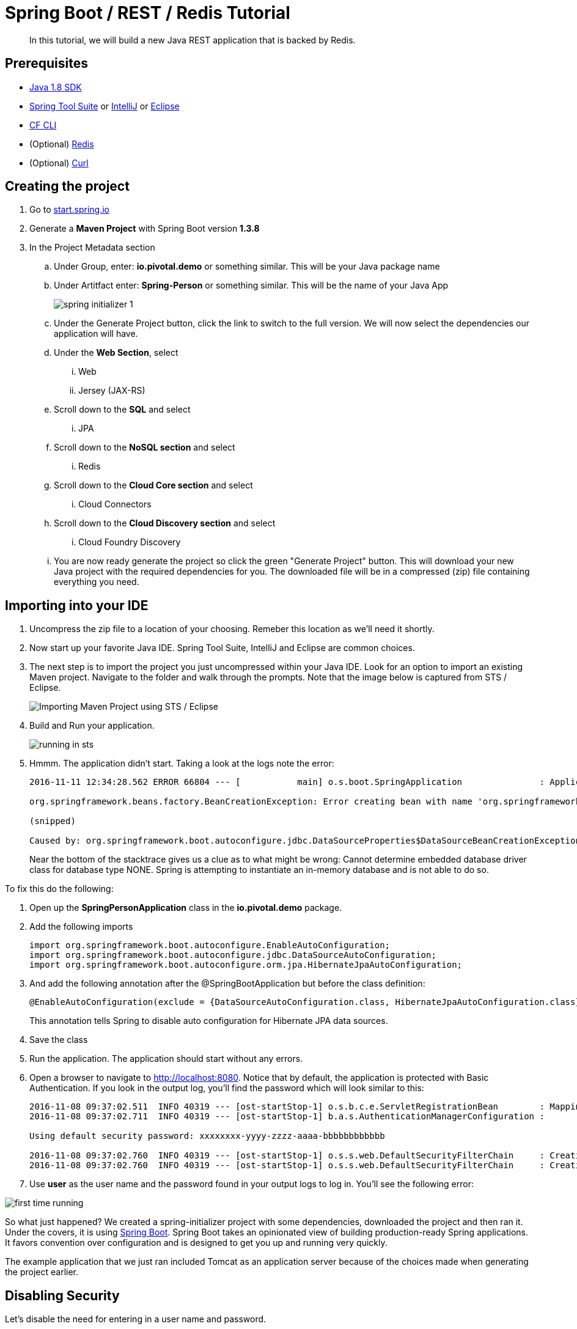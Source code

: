 = Spring Boot / REST / Redis Tutorial 

[abstract]
--
In this tutorial, we will build a new Java REST application that is backed by Redis. 
--

== Prerequisites
*** link:http://www.oracle.com/technetwork/java/javase/downloads/jdk8-downloads-2133151.html[Java 1.8 SDK]
*** link:https://spring.io/tools[Spring Tool Suite] or link:https://www.jetbrains.com/idea/[IntelliJ] or link:https://eclipse.org/downloads/[Eclipse] 
*** link:https://github.com/cloudfoundry/cli/releases[CF CLI]
*** (Optional) link:http://redis.io/[Redis] 
*** (Optional) link:http://curl.haxx.se/[Curl]

== Creating the project
. Go to link:http://start.spring.io[start.spring.io]
. Generate a *Maven Project* with Spring Boot version *1.3.8*
. In the Project Metadata section
.. Under Group, enter: *io.pivotal.demo* or something similar. This will be your Java package name
.. Under Artitfact enter: *Spring-Person* or something similar. This will be the name of your Java App
+
image::spring-initializer-1.png[]
+
.. Under the Generate Project button, click the link to switch to the full version. We will now select the dependencies our application will have. 
.. Under the **Web Section**, select
... Web
... Jersey (JAX-RS)
.. Scroll down to the *SQL* and select
... JPA
.. Scroll down to the *NoSQL section* and select
... Redis
.. Scroll down to the *Cloud Core section* and select
... Cloud Connectors
.. Scroll down to the *Cloud Discovery section* and select
... Cloud Foundry Discovery

.. You are now ready generate the project so click the green "Generate Project" button. This will download your new Java project with the required dependencies for you. The downloaded file will be in a compressed (zip) file containing everything you need. 

== Importing into your IDE
. Uncompress the zip file to a location of your choosing. Remeber this location as we'll need it shortly.
. Now start up your favorite Java IDE. Spring Tool Suite, IntelliJ and Eclipse are common choices.
. The next step is to import the project you just uncompressed within your Java IDE. Look for an option to import an existing Maven project. Navigate to the folder and walk through the prompts. Note that the image below is captured from STS / Eclipse. 
+
image::sts-import-project.png[Importing Maven Project using STS / Eclipse]
+
. Build and Run your application. 
+
image::running-in-sts.png[]
+
. Hmmm. The application didn't start. Taking a look at the logs note the error:
+
```
2016-11-11 12:34:28.562 ERROR 66804 --- [           main] o.s.boot.SpringApplication               : Application startup failed

org.springframework.beans.factory.BeanCreationException: Error creating bean with name 'org.springframework.boot.autoconfigure.orm.jpa.HibernateJpaAutoConfiguration': Injection of autowired dependencies failed; nested exception is org.springframework.beans.factory.BeanCreationException: Could not autowire field: private javax.sql.DataSource org.springframework.boot.autoconfigure.orm.jpa.JpaBaseConfiguration.dataSource; nested exception is org.springframework.beans.factory.BeanCreationException: Error creating bean with name 'dataSource' defined in class path resource [org/springframework/boot/autoconfigure/jdbc/DataSourceAutoConfiguration$NonEmbeddedConfiguration.class]: Bean instantiation via factory method failed; nested exception is org.springframework.beans.BeanInstantiationException: Failed to instantiate [javax.sql.DataSource]: Factory method 'dataSource' threw exception; nested exception is org.springframework.boot.autoconfigure.jdbc.DataSourceProperties$DataSourceBeanCreationException: Cannot determine embedded database driver class for database type NONE. If you want an embedded database please put a supported one on the classpath. If you have database settings to be loaded from a particular profile you may need to active it (no profiles are currently active).

(snipped)

Caused by: org.springframework.boot.autoconfigure.jdbc.DataSourceProperties$DataSourceBeanCreationException: Cannot determine embedded database driver class for database type NONE. If you want an embedded database please put a supported one on the classpath. If you have database settings to be loaded from a particular profile you may need to active it (no profiles are currently active).

```
Near the bottom of the stacktrace gives us a clue as to what might be wrong: Cannot determine embedded database driver class for database type NONE. Spring is attempting to instantiate an in-memory database and is not able to do so. 

To fix this do the following:

. Open up the *SpringPersonApplication* class in the *io.pivotal.demo* package. 
. Add the following imports
+
```
import org.springframework.boot.autoconfigure.EnableAutoConfiguration;
import org.springframework.boot.autoconfigure.jdbc.DataSourceAutoConfiguration;
import org.springframework.boot.autoconfigure.orm.jpa.HibernateJpaAutoConfiguration;
```
+
. And add the following annotation after the @SpringBootApplication but before the class definition:
+
```
@EnableAutoConfiguration(exclude = {DataSourceAutoConfiguration.class, HibernateJpaAutoConfiguration.class})
```
+
This annotation tells Spring to disable auto configuration for Hibernate JPA data sources.
. Save the class
. Run the application. The application should start without any errors.
+
. Open a browser to navigate to http://localhost:8080. Notice that by default, the application is protected with Basic Authentication. If you look in the output log, you'll find the password which will look similar to this:
+
```
2016-11-08 09:37:02.511  INFO 40319 --- [ost-startStop-1] o.s.b.c.e.ServletRegistrationBean        : Mapping servlet: 'dispatcherServlet' to [/]
2016-11-08 09:37:02.711  INFO 40319 --- [ost-startStop-1] b.a.s.AuthenticationManagerConfiguration : 

Using default security password: xxxxxxxx-yyyy-zzzz-aaaa-bbbbbbbbbbbb 

2016-11-08 09:37:02.760  INFO 40319 --- [ost-startStop-1] o.s.s.web.DefaultSecurityFilterChain     : Creating filter chain: Ant [pattern='/css/**'], []
2016-11-08 09:37:02.760  INFO 40319 --- [ost-startStop-1] o.s.s.web.DefaultSecurityFilterChain     : Creating filter chain: Ant [pattern='/js/**'], []

```
+
. Use *user* as the user name and the password found in your output logs to log in. You'll see the following error:

image::first-time-running.png[]

So what just happened? We created a spring-initializer project with some dependencies, downloaded the project and then ran it. Under the covers, it is using https://projects.spring.io/spring-boot/[Spring Boot]. Spring Boot takes an opinionated view of building production-ready Spring applications. It favors convention over configuration and is designed to get you up and running very quickly. 

The example application that we just ran included Tomcat as an application server because of the choices made when generating the project earlier. 

== Disabling Security

Let's disable the need for entering in a user name and password. 

. Edit the application.properties file. It is located in the src/main/resources folder.
. Add the following line to the file
+
----
security.ignored=/**
----
+
. Save the file 
. Build and run the application. (Make sure you stop the running application first)
. Open a Browser and navigate to http://localhost:8080

Notice that now you are not prompted to log in to view the website. 

So what just happened? We effectively told the Security subsystem not to require security for anything under the top level folder. In a more sophisticated application there would be more rules to define where security is and is not required. 

== Adding Domain Object

Let's continue to enhance our application by adding a domain object. This object represents the information we want to store within a repository later on.

. Create a new Java Class called *Person* in the *io.pivotal.demo.domain* package
. This class will have 3 properties: firstName, lastName, and emailAddress. Use the following code snippet for the class:
+
```
public class Person {
	
	private String firstName;
	private String lastName;
	private String emailAddress;
	
	public Person() {		
	}
	
	public Person(String firstName, String lastName, String emailAddress) {
		this.firstName = firstName;
		this.lastName = lastName;
		this.emailAddress = emailAddress;
	}

	public String getFirstName() {
		return firstName;
	}

	public void setFirstName(String firstName) {
		this.firstName = firstName;
	}

	public String getLastName() {
		return lastName;
	}

	public void setLastName(String lastName) {
		this.lastName = lastName;
	}

	public String getEmailAddress() {
		return emailAddress;
	}

	public void setEmailAddress(String emailAddress) {
		this.emailAddress = emailAddress;
	}

	@Override
	public String toString() {
		return "Person [firstName=" + firstName + ", lastName=" + lastName
				+ ", emailAddress=" + emailAddress + "]";
	}

}
```
+
. Save the file

== Creating a Repostiory

Next let's create a repository to store the Person information from the Person class we created above. We'll use Redis for this example. Take notice that the constructor of this class requires a RedisTemplate which will be created later on.

. Create a new Java Class called *PersonRepository* in the *io.pivotal.demo.repository* package. This class will implement the CrudRepository interface.
. Use the snippet below to create the contents of this class:
+
```
import java.util.ArrayList;
import java.util.List;
import java.util.Set;

import io.pivotal.demo.domain.Person;

import org.springframework.data.redis.core.HashOperations;
import org.springframework.data.redis.core.RedisTemplate;
import org.springframework.data.repository.CrudRepository;

public class PersonRepository implements CrudRepository<Person, String> {

	public static final String PERSONS_KEY = "persons";
	
	private final HashOperations<String, String, Person> hashOps;
	
	public PersonRepository(RedisTemplate<String, Person> redisTemplate) {
		this.hashOps = redisTemplate.opsForHash();
	}

	@Override
	public long count() {
		return hashOps.keys(PERSONS_KEY).size();
	}

	@Override
	public void delete(String emailAddress) {
		hashOps.delete(PERSONS_KEY, emailAddress);
	}

	@Override
	public void delete(Person person) {
		hashOps.delete(PERSONS_KEY,  person.getEmailAddress());
	}

	@Override
	public void delete(Iterable<? extends Person> persons) {
		for (Person p : persons) {
			delete(p);
		}		
	}

	@Override
	public void deleteAll() {
		Set<String> emails = hashOps.keys(PERSONS_KEY);
		for (String email : emails) {
			delete(email);
		}
		
	}

	@Override
	public boolean exists(String emailAddress) {
		return hashOps.hasKey(PERSONS_KEY,  emailAddress);
	}

	@Override
	public Iterable<Person> findAll() {
		return hashOps.values(PERSONS_KEY);
	}

	@Override
	public Iterable<Person> findAll(Iterable<String> emailAddresses) {
		return hashOps.multiGet(PERSONS_KEY, convertIterableToList(emailAddresses));
	}

	@Override
	public Person findOne(String emailAddress) {
		return hashOps.get(PERSONS_KEY, emailAddress);
	}

	@Override
	public <S extends Person> S save(S person) {
		hashOps.put(PERSONS_KEY, person.getEmailAddress(), person);
		
		return person;
	}

	@Override
	public <S extends Person> Iterable<S> save(Iterable<S> persons) {
		List<S> result = new ArrayList();
		
		for(S entity : persons) {
			save(entity);
			result.add(entity);
		}

		return result;
	}
	
	private <T> List<T> convertIterableToList(Iterable<T> iterable) {
        List<T> list = new ArrayList<>();
        for (T object : iterable) {
            list.add(object);
        }
        return list;
    }
}
```
+
. Save the file

== Creating a Repository Populator

Let's create a class that will load data into the repository. This class will hook into the application listener to determine if it should add data to the repository or not. It is meant to boostrap our application with some pre-defined data if necessary.

. Create a new Java Class called *PersonRepositoryPopulator* in the *io.pivotal.demo.repository* package
. Use the snippet below to create the contents of this class:
+
```
import io.pivotal.demo.domain.Person;

import java.util.Collection;

import org.springframework.beans.BeansException;
import org.springframework.beans.factory.BeanFactoryUtils;
import org.springframework.context.ApplicationContext;
import org.springframework.context.ApplicationContextAware;
import org.springframework.context.ApplicationListener;
import org.springframework.context.event.ContextRefreshedEvent;
import org.springframework.core.io.ClassPathResource;
import org.springframework.core.io.Resource;
import org.springframework.data.repository.CrudRepository;
import org.springframework.data.repository.init.Jackson2ResourceReader;
import org.springframework.stereotype.Component;

import com.fasterxml.jackson.databind.DeserializationFeature;
import com.fasterxml.jackson.databind.ObjectMapper;

@Component
public class PersonRepositoryPopulator implements ApplicationListener<ContextRefreshedEvent>, ApplicationContextAware {
	
    private final Jackson2ResourceReader resourceReader;
    private final Resource sourceData;
    private ApplicationContext applicationContext;
    
    public PersonRepositoryPopulator()
    {
    	ObjectMapper mapper = new ObjectMapper();
        mapper.configure(DeserializationFeature.FAIL_ON_UNKNOWN_PROPERTIES, false);
        resourceReader = new Jackson2ResourceReader(mapper);
        sourceData = new ClassPathResource("persons.json");
    }

	@Override
	public void setApplicationContext(ApplicationContext applicationContext)
			throws BeansException {
		 this.applicationContext = applicationContext;
	}

	@Override
	public void onApplicationEvent(ContextRefreshedEvent event) {
		 if (event.getApplicationContext().equals(applicationContext)) {
	            CrudRepository personRepository =
	                    BeanFactoryUtils.beanOfTypeIncludingAncestors(applicationContext, CrudRepository.class);
	            if (personRepository != null && personRepository.count() == 0) {
	                populate(personRepository);
	            }
	        }
	}
	
    @SuppressWarnings("unchecked")
    public void populate(CrudRepository repository) {
        Object entity = getEntityFromResource(sourceData);

        if (entity instanceof Collection) {
            for (Person person : (Collection<Person>) entity) {
                if (person != null) {
                    repository.save(person);
                }
            }
        } else {
            repository.save(entity);
        }
    }

    private Object getEntityFromResource(Resource resource) {
        try {
            return resourceReader.readFrom(resource, this.getClass().getClassLoader());
        } catch (Exception e) {
            throw new RuntimeException(e);
        }
    }	
}

```
+
. Save the file

== Sample Data

Let's create some sample data to load into the repository.

. Create a new file called *persons.json* in the *src/main/resources* folder
. Edit the contents of this file to contain the following. Feel free to add additional entries if you would like. 
+
```
[
	{
		"_class": "io.pivotal.demo.domain.Person",
		"emailAddress" : "johndoe@nowhere.com",
		"firstName" : "John",
		"lastName" : "Doe"
	},
	{
		"_class": "io.pivotal.demo.domain.Person",
		"emailAddress" : "jane@somewhere.com",
		"firstName" : "Jane",
		"lastName" : "Smith"
	},
	{
		"_class": "io.pivotal.demo.domain.Person",
		"emailAddress" : "bobevans@someplace.com",
		"firstName" : "Bob",
		"lastName" : "Evans"
	}
]		
```
+
. Save the file

The PersonRepositoryPopulator class reads the persons.json, attempts to parse it and if it finds a person array or object, populates the repository with the data, but only if there aren't records already in it.  

== Creating a Redis Configuration

Let's create a Redis Configuration that will be used to create Redis specific entites such as a RedisTemplate which is used to let Redis know how to serialize objects being stored in it.

. Create a new Java Class called *RedisConfig* in the *io.pivotal.demo.config* package
. Edit the contents of this file to contain the following:
+
```
import io.pivotal.demo.domain.Person;
import io.pivotal.demo.repository.PersonRepository;

import org.springframework.context.annotation.Bean;
import org.springframework.context.annotation.Configuration;
import org.springframework.data.redis.connection.RedisConnectionFactory;
import org.springframework.data.redis.core.RedisTemplate;
import org.springframework.data.redis.serializer.Jackson2JsonRedisSerializer;
import org.springframework.data.redis.serializer.RedisSerializer;
import org.springframework.data.redis.serializer.StringRedisSerializer;

@Configuration
public class RedisConfig {

	@Bean
	public PersonRepository repository(RedisTemplate<String, Person> redisTemplate) {
		return new PersonRepository(redisTemplate);
	}
	
	@Bean
	public RedisTemplate<String, Person> redisTemplate(RedisConnectionFactory redisConnectionFactory) {
		RedisTemplate<String, Person> template = new RedisTemplate();
		
		template.setConnectionFactory(redisConnectionFactory);
		
		RedisSerializer<String> stringSerializer = new StringRedisSerializer();
		RedisSerializer<Person> personSerializer = new Jackson2JsonRedisSerializer<>(Person.class);
		
		template.setKeySerializer(stringSerializer);
		template.setValueSerializer(personSerializer);
		template.setHashKeySerializer(stringSerializer);
		template.setHashValueSerializer(personSerializer);
		
		return template;
	}
}
```
+
. Save the file

This RedisConfig class is used to create a new Person Repository and to define the RedisTemplate for the Person class. One key thing to note is that it uses the @Bean annotation to declare a Spring Bean. A Spring Bean is an object that is instantiated, assembled and managed by Spring's Inversion of Control (IoC) container, allowing for Dependency Injection (DI). Note too that this class needs a _RedisConnectionFactory_ which we have not yet defined. 

== Creating a Local Redis Configuration

Since our goal is to run this application locally as well as in Pivotal Cloud Foundry, let's create a configuration for redis that we can use locally on our development machines. This class will define a Bean called _RedisConnectionFactory_ that our previous class needs.

. Create a new Java Class called *RedisLocalConfig* in the *io.pivotal.demo.config* package
. Edit the contents of this file to contain the following:
+
```
import org.springframework.context.annotation.Bean;
import org.springframework.context.annotation.Configuration;
import org.springframework.context.annotation.Profile;
import org.springframework.data.redis.connection.RedisConnectionFactory;
import org.springframework.data.redis.connection.jedis.JedisConnectionFactory;

@Configuration
@Profile("default")
public class RedisLocalConfig {

	@Bean 
	public RedisConnectionFactory redisConnection()
	{
		return new JedisConnectionFactory();
	}
}
```
+
. Save the file

Note that this class uses a @Profile annotation to take advantage of Spring Profiles. Spring Profiles provide a way to segregate parts of your application configuration and make it only available in certain environments. In this case, we are using the default profile to inform Spring to run this configuration, which connects to a local Redis server. 

== Run the application

*Important: If you don't have Redis installed, you need to skip this step. *

Let's run the application and test what we have done so far. Since we are running this locally, we need to make sure we have Redis up and running. To run on a mac use the following command:

```
$ redis-server /usr/local/etc/redis.conf
```
For other operating systems, consult the documentation.

To test that the redis server is up and running run the following command:

```
$ redis-cli ping
PONG
```
If it comes back with PONG the Redis server is running 

. Run your application
. Look at the application logs and verify that you do not have any errors. The snippet below shows the application is running.

```
2016-11-11 13:06:51.245  INFO 67202 --- [           main] s.b.c.e.t.TomcatEmbeddedServletContainer : Tomcat started on port(s): 8080 (http)
2016-11-11 13:06:51.248  INFO 67202 --- [           main] io.pivotal.demo.SpringPersonApplication  : Started SpringPersonApplication in 3.371 seconds (JVM running for 3.848)
```

Now let's validate that there is data in the Redis data store. Open a terminal session and type the following command:

```bash
$ redis-cli hgetall persons
1) "bobevans@someplace.com"
2) "{\"firstName\":\"Bob\",\"lastName\":\"Evans\",\"emailAddress\":\"bobevans@someplace.com\"}"
3) "johndoe@nowhere.com"
4) "{\"firstName\":\"John\",\"lastName\":\"Doe\",\"emailAddress\":\"johndoe@nowhere.com\"}"
5) "jane@somewhere.com"
6) "{\"firstName\":\"Jane\",\"lastName\":\"Smith\",\"emailAddress\":\"jane@somewhere.com\"}"
```
Notice that Redis returns the data that is found in persons.json, so if you added or changed some of the data, it would be reflected here.

== Creating REST Endpoints

Now that we have a domain object, and some sample data, the next step is to add REST endpoints that provide an API for manipulating the data.

. Create a new Java Class called *PersonController* in the *io.pivotal.demo.controller* package
. Edit the contents of this file to contain the following:
+
```
import javax.validation.Valid;

import io.pivotal.demo.domain.Person;

import org.springframework.beans.factory.annotation.Autowired;
import org.springframework.data.repository.CrudRepository;
import org.springframework.web.bind.annotation.PathVariable;
import org.springframework.web.bind.annotation.RequestBody;
import org.springframework.web.bind.annotation.RequestMapping;
import org.springframework.web.bind.annotation.RequestMethod;
import org.springframework.web.bind.annotation.RestController;

@RestController
@RequestMapping(value = "/persons")
public class PersonController {

	private CrudRepository<Person, String> repository;
	
	@Autowired
	public PersonController(CrudRepository<Person, String> repository)
	{
		this.repository = repository;
	}
	
	@RequestMapping(method = RequestMethod.GET)
	public Iterable<Person> persons()
	{
		return repository.findAll();
	}
	
	@RequestMapping(method = RequestMethod.PUT)
    public Person add(@RequestBody @Valid Person person) {
        return repository.save(person);
    }

    @RequestMapping(method = RequestMethod.POST)
    public Person update(@RequestBody @Valid Person person) {
        return repository.save(person);
    }

    @RequestMapping(value = "/{emailAddress:.+}", method = RequestMethod.GET)
    public Person getById(@PathVariable String emailAddress) {
        return repository.findOne(emailAddress);
    }

    @RequestMapping(value = "/{emailAddress:.+}", method = RequestMethod.DELETE)
    public void deleteById(@PathVariable String emailAddress) {
        repository.delete(emailAddress);
    }	
}
```
+
. Save the File
. If you have Redis installed locally, run the application. If not, skip to the Adding Cloud Configuration Section below

. Open a browser and navigate to the following URL: http://localhost:8080/persons

image::rest-returning-data.png[]

What does this class do? First, it defines a @RestController located at the /persons URI. When running locally, this means the URL would be http://localhost:8080/persons. 

Inside of this class, the constructor is annotated with the @Autowired attribute which let's Spring know it will be constructing this class on our behalf. That way, we can determine later what CrudRepository we want to use. In our case, we only have one implementation, but you could add a MySQL or HSQL or another implmentation at a later date if you wanted to. 

Then we have various methods that are annotated with a specific @RequestMapping annotation that indicates when this method should be called. For example, in the case of the _Iterable_ method, it returns a Iterator over a collection of Persons. Similarly there are other methods that allow you to find an person by email address (_getById()_ using an HTTP GET), add a new person (_add()_ using HTTP PUT), updating a person (_update()_ using HTTP POST) and deleting a person (_deleteById()_ using HTTP DELETE).

Another interesting thing to note here is that there are annotations that map a Request Body (@RequestBody) to a Person instance. So in the case of the _update()_ method, when sending a request to update, Spring is expecting to find a Person object in the request body, pulls it out , creates a Person object and calls the update method. It is taking care of the usual work of parsing the body, deserializing the parameters, validating them and then constructing the object required. 

Validate that the other endpoints work by using a REST tool like curl or a browser plugin to add, retrieve, update, and delete a person from your repository. 

==== Adding a New Record
The examples in this section require curl to be installed. Alternatively you can use a browser plugin such as the link:https://chrome.google.com/webstore/detail/advanced-rest-client/hgmloofddffdnphfgcellkdfbfbjeloo?hl=en-US[Advanced REST client for Chrome] or link:https://addons.mozilla.org/en-US/firefox/addon/restclient/[RESTClient for Firefox]

```
$ curl -H "Content-Type: application/json" -X PUT  -d '{"firstName":"My","lastName":"Name","emailAddress":"myname@example.com"}' http://localhost:8080/persons
$ redis-cli hgetall persons  
```

==== Retrieving a Record

```
$ curl -H "Content-Type: application/json" -X GET http://localhost:8080/persons/myname%40example.com
$ redis-cli hgetall persons  
```

==== Updating a Record

```
$ curl -H "Content-Type: application/json" -X POST  -d '{"firstName":"My","lastName":"RealName","emailAddress":"myname@example.com"}' http://localhost:8080/persons
$ redis-cli hgetall persons 
```
==== Deleting a Record

```
$ curl -H "Content-Type: application/json" -X DELETE http://localhost:8080/persons/myname%40example.com
$ redis-cli hgetall persons 
```

== Adding Cloud Configuration

Now that we have debugged our application and are satisfied with how it is working, it's time to look at what it will take to deploy it to Pivotal Cloud Foundry. Remember when we created the _RedisLocalConfig_ class? We need to add a configuration profile for a cloud deployment. Let's do that now:

. Create a new Java Class called *RedisCloudConfig* in the *io.pivotal.demo.config* package
. Edit the contents of this file to contain the following:
+
```
import org.springframework.cloud.config.java.AbstractCloudConfig;
import org.springframework.context.annotation.Bean;
import org.springframework.context.annotation.Configuration;
import org.springframework.context.annotation.Profile;
import org.springframework.data.redis.connection.RedisConnectionFactory;

@Configuration
@Profile("cloud")
public class RedisCloudConfig extends AbstractCloudConfig {

	@Bean
	public RedisConnectionFactory redisConnection()
	{
		return connectionFactory().redisConnectionFactory();
	}
}
```
+
What does this class do? It uses a Spring @Profile attribute to indicate that this class should only be instanciated when "cloud" is defined. When you run an application in Pivotal Cloud Foundry, this profile is automatically enabled. You can also specify which profile you want to run by setting the spring.profiles.active environment variable if you want to use something other than cloud.
+
. If you have Redis installed locally, run the application. If not, skip to the Pushing to Pivotal Cloud Foundry section below. 
. Open a browser and hit the following URL: http://localhost:8080/persons
+ 
Notice that the application is still working locally. 

== Pushing to Pivotal Cloud Foundry

Now we have all the pieces to run this in Pivotal Cloud Foundry. 

. If you haven't already, download the latest release of the Cloud Foundry CLI from link:https://github.com/cloudfoundry/cli/releases[CF CLI] for your operating system and install it.

. Set the API target for the CLI: (set appropriate end point for your environment)
+
----
$ cf api https://api.sys.cloud.rick-ross.com --skip-ssl-validation
----

. Login to Pivotal Cloudfoundry:
+
----
$ cf login
----
+
. Follow the prompts
. Build the application jar file
+
```
$ cd <location of your project>
$ mvn clean package
```
+
This creates a self-contained Jar file for the application in the _target_ folder. As an alternative, you can create the jar file within your IDE. For the purposes of this example, it is assumed that the location of the jar file is in the _target_ folder
+
. Push the application using the following command line
+
```
$ cf push spring-person --no-start --random-route -p target/Spring-Person-0.0.1-SNAPSHOT.jar
Creating app spring-person in org Pivotal / space Development as rross@pivotal.io...
OK

Creating route spring-person-jazzy-necessitousness.app.cloud.rick-ross.com...
OK

Binding spring-person-jazzy-necessitousness.app.cloud.rick-ross.com to spring-person...
OK

Uploading spring-person...
Uploading app files from: /var/folders/mw/n4bhxvfn7wb4dw9rz8kznwcw0000gp/T/unzipped-app438824037
Uploading 1.2M, 133 files
Done uploading
OK
```
+
This command uploads the application to Pivotal Cloud Foundry, and does not start it because we still need to set up a Redis service. 
. Browse the Marketplace
+
```
$ cf marketplace
Getting services from marketplace in org Pivotal / space Development as rross@pivotal.io...
OK

service                       plans                     description
app-autoscaler                bronze, gold              Scales bound applications in response to load (beta)
p-circuit-breaker-dashboard   standard                  Circuit Breaker Dashboard for Spring Cloud Applications
p-config-server               standard                  Config Server for Spring Cloud Applications
p-mysql                       100mb-dev                 MySQL service for application development and testing
p-rabbitmq                    standard                  RabbitMQ is a robust and scalable high-performance multi-protocol messaging broker.
p-redis                       dedicated-vm, shared-vm   Redis service to provide a key-value store
p-service-registry            standard                  Service Registry for Spring Cloud Applications

TIP:  Use 'cf marketplace -s SERVICE' to view descriptions of individual plans of a given service.
```
+
Notice that there is a Redis service we can use. It is called "p-redis" and there are two plans: dedicated-vm and shared-vm. 
+
. Create a Redis service using the shared-vm plan
+
```
$ cf create-service p-redis shared-vm SpringPersonRedis
OK
```
+
. Bind the application to this service
+
```
$ cf bind-service spring-person SpringPersonRedis
OK
TIP: Use 'cf restage spring-person' to ensure your env variable changes take effect
```
+
. Start the application
+
```
$ cf start spring-person
Starting app spring-person in org Pivotal / space Development as rross@pivotal.io...
Downloading dotnetcore...
Downloading nodejs_buildpack...
Downloading staticfile_buildpack...
Downloading java_buildpack_offline...
Downloading go_buildpack...
Downloaded nodejs_buildpack
Downloading python_buildpack...
Downloaded staticfile_buildpack
Downloading php_buildpack...
Downloaded dotnetcore
Downloading binary_buildpack...
Downloaded go_buildpack
Downloading ruby_buildpack...
Downloaded java_buildpack_offline
Downloaded php_buildpack
Downloaded binary_buildpack
Downloaded ruby_buildpack
Downloaded python_buildpack
Creating container
Successfully created container
Downloading app package...
Downloaded app package (33.8M)
Staging...
-----> Java Buildpack Version: v3.8.1 (offline) | https://github.com/cloudfoundry/java-buildpack.git#29c79f2
-----> Downloading Open Jdk JRE 1.8.0_91-unlimited-crypto from https://java-buildpack.cloudfoundry.org/openjdk/trusty/x86_64/openjdk-1.8.0_91-unlimited-crypto.tar.gz (found in cache)
       Expanding Open Jdk JRE to .java-buildpack/open_jdk_jre (1.0s)
-----> Downloading Open JDK Like Memory Calculator 2.0.2_RELEASE from https://java-buildpack.cloudfoundry.org/memory-calculator/trusty/x86_64/memory-calculator-2.0.2_RELEASE.tar.gz (found in cache)
       Memory Settings: -Xss349K -Xmx681574K -XX:MaxMetaspaceSize=104857K -Xms681574K -XX:MetaspaceSize=104857K
-----> Downloading Spring Auto Reconfiguration 1.10.0_RELEASE from https://java-buildpack.cloudfoundry.org/auto-reconfiguration/auto-reconfiguration-1.10.0_RELEASE.jar (found in cache)
Exit status 0
Staging complete
Uploading droplet, build artifacts cache...
Uploading build artifacts cache...
Uploading droplet...
Uploaded build artifacts cache (109B)
Uploaded droplet (79.4M)
Uploading complete
Destroying container
Successfully destroyed container

0 of 1 instances running, 1 starting
1 of 1 instances running

App started


OK

App spring-person was started using this command `CALCULATED_MEMORY=$($PWD/.java-buildpack/open_jdk_jre/bin/java-buildpack-memory-calculator-2.0.2_RELEASE -memorySizes=metaspace:64m..,stack:228k.. -memoryWeights=heap:65,metaspace:10,native:15,stack:10 -memoryInitials=heap:100%,metaspace:100% -stackThreads=300 -totMemory=$MEMORY_LIMIT) && JAVA_OPTS="-Djava.io.tmpdir=$TMPDIR -XX:OnOutOfMemoryError=$PWD/.java-buildpack/open_jdk_jre/bin/killjava.sh $CALCULATED_MEMORY" && SERVER_PORT=$PORT eval exec $PWD/.java-buildpack/open_jdk_jre/bin/java $JAVA_OPTS -cp $PWD/. org.springframework.boot.loader.JarLauncher`

Showing health and status for app spring-person in org Pivotal / space Development as rross@pivotal.io...
OK

requested state: started
instances: 1/1
usage: 1G x 1 instances
urls: spring-person-jazzy-necessitousness.app.cloud.rick-ross.com
last uploaded: Tue Nov 8 22:15:54 UTC 2016
stack: cflinuxfs2
buildpack: java-buildpack=v3.8.1-offline-https://github.com/cloudfoundry/java-buildpack.git#29c79f2 java-main open-jdk-like-jre=1.8.0_91-unlimited-crypto open-jdk-like-memory-calculator=2.0.2_RELEASE spring-auto-reconfiguration=1.10.0_RELEASE

     state     since                    cpu    memory         disk           details
#0   running   2016-11-08 05:25:55 PM   0.0%   407.5M of 1G   161.7M of 1G
```
+
. Open a browser and go to the URL indicated in the urls: line above, with "/persons" appended to the end of it. In this case the url is https://spring-person-jazzy-necessitousness.app.cloud.rick-ross.com/persons
+

image::running-on-pcf.png[]

Now we have an application that runs locally as well as on Pivotal Cloud Foundry. 

== Creating a Manifest

To make it easier to push updates to Pivotal Cloud Foundry, let's create a manifest file. 

. Create a file called manifest.yml and put it in the same folder that contains the pom.xml file. 
. Edit the contents of this file to contain the following:
+
```
---
applications:
- name: spring-person
  memory: 1G
  random-route: true
  path: target/Spring-Person-0.0.1-SNAPSHOT.jar
  services:
   - SpringPersonRedis
```
+
. Save the file
. Push the application again this time with no arguments
+
```
$ cf push
```
+
. Open a browser and navigate to the /persons URL to verify the applicaiton is working

